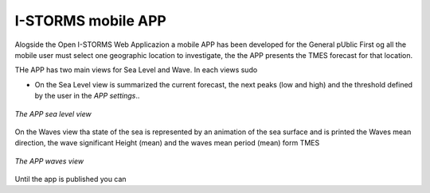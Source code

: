 .. _istorms-modile-app:

I-STORMS mobile APP
===================

Alogside the Open I-STORMS Web Applicazion a mobile APP has been developed for the General pUblic
First og all the mobile user must select one geographic location to investigate, the the APP presents the TMES forecast for that location.

THe APP has two main views for Sea Level and Wave. In each views sudo

* On the Sea Level view is summarized the current forecast, the next peaks (low and high) and the threshold defined by the user in the *APP settings*..

.. figure:: img/app_sea_level.png
        :align: center

        *The APP sea level view*

On the Waves view tha state of the sea is represented by an animation of the sea surface and is printed the Waves mean direction, the wave significant Height (mean) and the waves mean period (mean) form TMES

.. figure:: img/app_waves.png
        :align: center

        *The APP waves view*

Until the app is published you can 